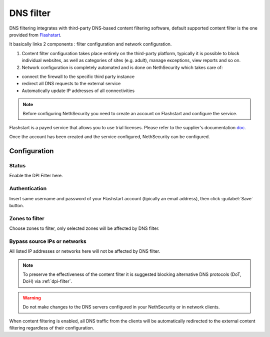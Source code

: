 .. _dns_filter-section:

==========
DNS filter
==========

DNS filtering integrates with third-party DNS-based content filtering software, default supported content filter is the one provided from `Flashstart <https://www.flashstart.com>`_.

It basically links 2 components : filter configuration and network configuration.

1. Content filter configuration takes place entirely on the third-party platform, typically it is possible to block individual websites, as well as categories of sites (e.g. adult), manage exceptions, view reports and so on.

2. Network configuration is completely automated and is done on NethSecurity which takes care of:

* connect the firewall to the specific third party instance
* redirect all DNS requests to the external service
* Automatically update IP addresses of all connectivities

.. note:: Before configuring NethSecurity you need to create an account on Flashstart and configure the service.
Flashstart is a payed service that allows you to use trial licenses.
Please refer to the supplier's documentation `doc <https://cloud.flashstart.com/customerarea/support/docs>`_.

Once the account has been created and the service configured, NethSecurity can be configured.

Configuration
-------------

Status
^^^^^^
Enable the DPI Filter here.

Authentication
^^^^^^^^^^^^^^
Insert same username and password of your Flashstart account (tipically an email address), then click :guilabel:`Save` button.

Zones to filter
^^^^^^^^^^^^^^^
Choose zones to filter, only selected zones will be affected by DNS filter.

Bypass source IPs or networks
^^^^^^^^^^^^^^^^^^^^^^^^^^^^^
All listed IP addresses or networks here will not be affected by DNS filter.


.. note:: To preserve the effectiveness of the content filter it is suggested blocking alternative DNS protocols (DoT, DoH) via :ref:`dpi-filter`.
.. warning:: Do not make changes to the DNS servers configured in your NethSecurity or in network clients.
When content filtering is enabled, all DNS traffic from the clients will be automatically redirected to the external content filtering regardless of their configuration.

